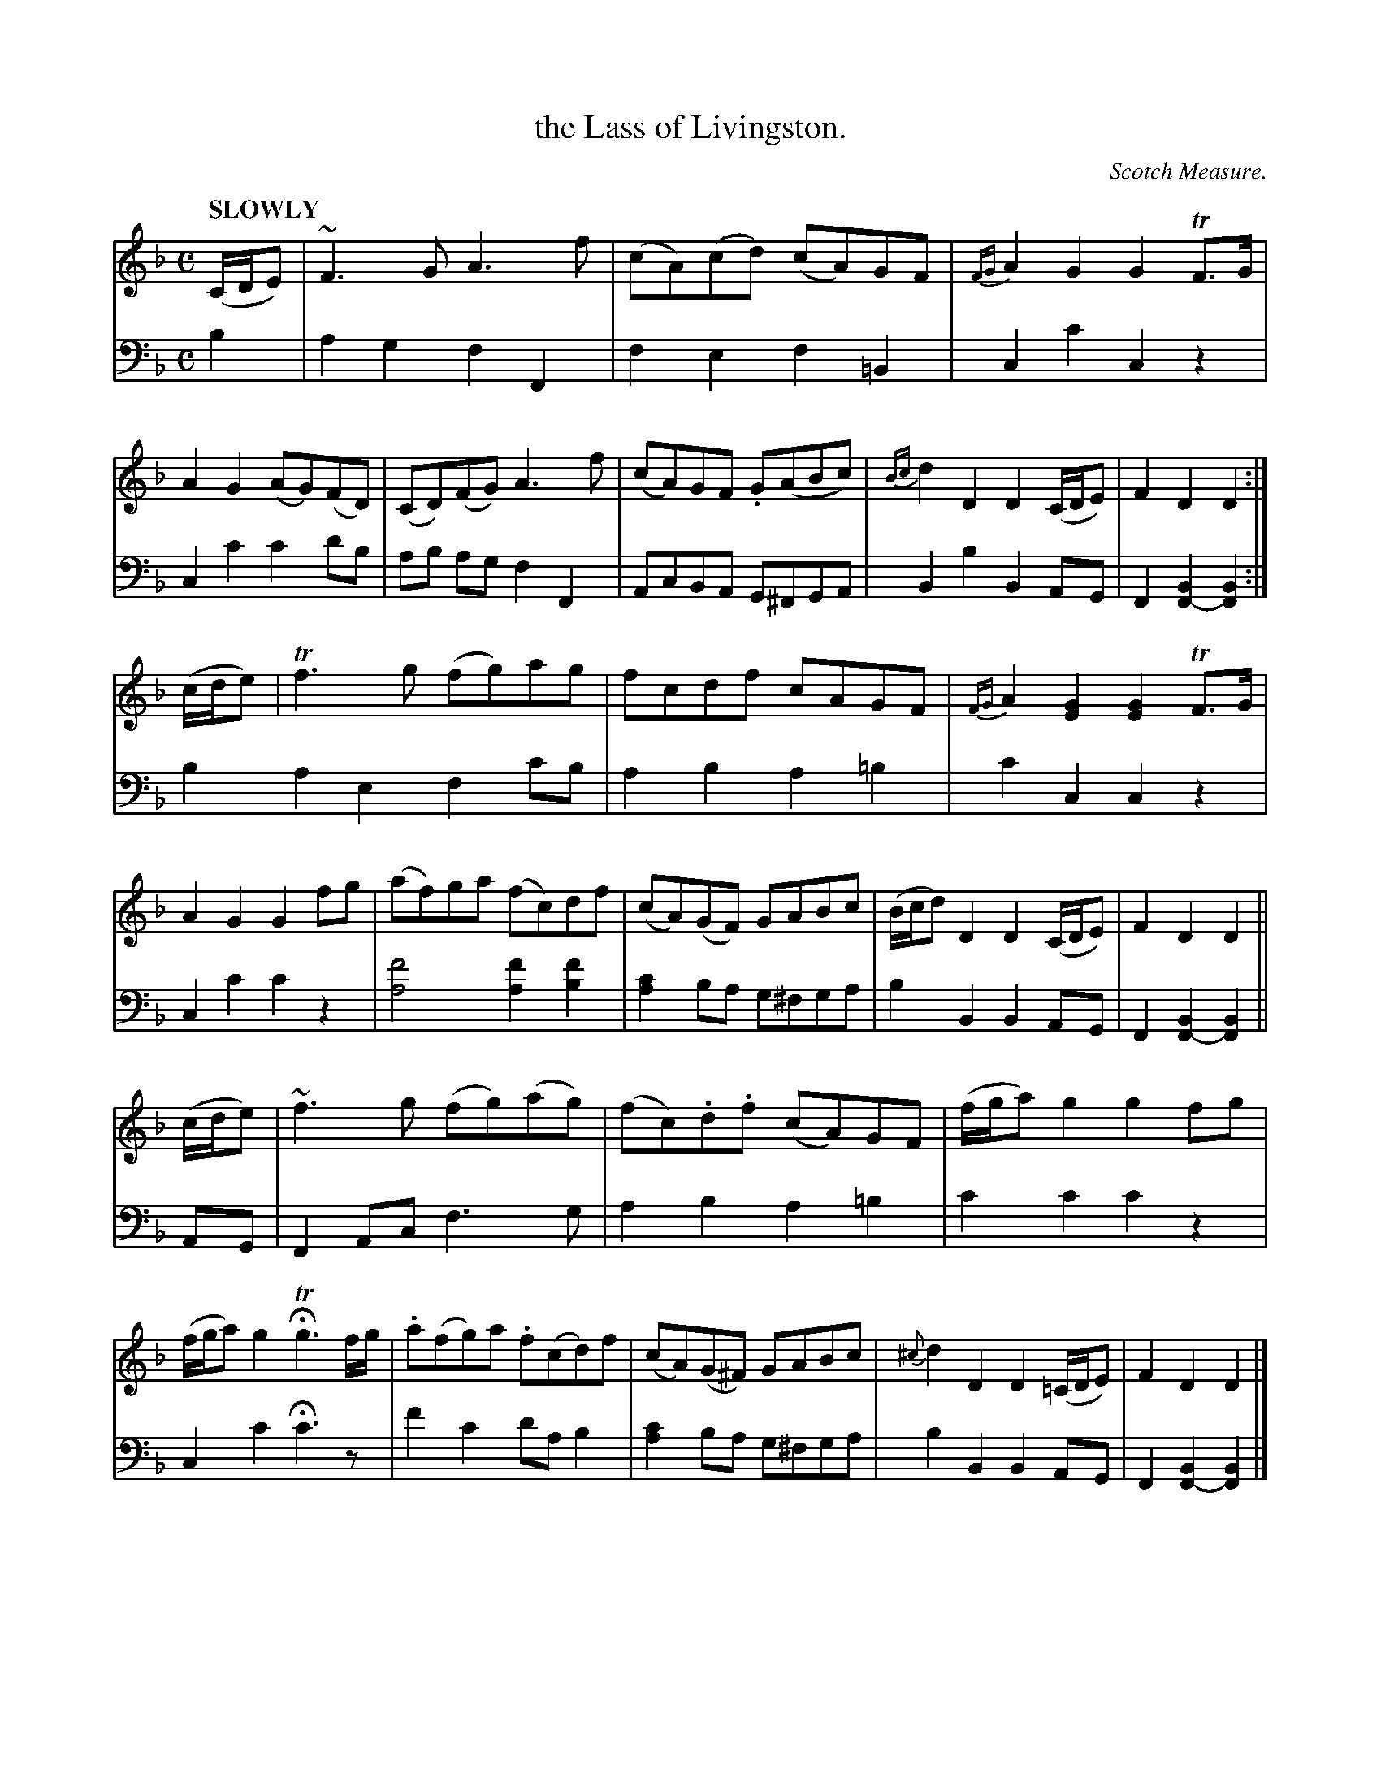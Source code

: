 X: 4131
T: the Lass of Livingston.
O: Scotch Measure.
%R: Scotch measure, reel
B: Niel Gow & Sons "Complete Repository" v.4 p.13 #1
Z: 2021 John Chambers <jc:trillian.mit.edu>
M: C
L: 1/8
Q: "SLOWLY"
K: F
% - - - - - - - - - -
% Voice 1 formatted for compactness and proofreading.
V: 1 staves=2
(C/D/E) |\
~F3G A3f | (cA)(cd) (cA)GF | {FG}A2G2 G2TF>G | A2G2 (AG)(FD) |\
(CD)(FG) A3f | (cA)GF .G(ABc) | {Bc}d2D2 D2(C/D/E) | F2D2 D2 :|
(c/d/e) |\
Tf3g (fg)ag | fcdf cAGF | {FG}A2[G2E2] [G2E2]TF>G | A2G2 G2fg |\
(af)ga (fc)df | (cA)(GF) GABc | (B/c/d)D2 D2(C/D/E) | F2D2 D2 ||
(c/d/e) |\
~f3g (fg)(ag) | (fc).d.f (cA)GF |(f/g/a)g2 g2fg | (f/g/a)g2 HTg3 f/g/ |\
.a(fg)a .f(cd)f | (cA)(G^F) GABc | {^c}d2D2 D2(=C/D/E) | F2D2 D2 |]
% - - - - - - - - - -
% Voice 2 preserves the book's staff layout.
V: 2 clef=bass middle=d
b2 |\
a2g2 f2F2 | f2e2 f2=B2 | c2c'2 c2z2 | c2c'2 c'2d'b |
ab ag f2F2 | AcBA G^FGA | B2b2 B2AG | F2[B2F2-] [B2F2] :| b2 a2e2 f2c'b |
a2b2 a2=b2 | c'2c2 c2z2 | c2c'2 c'2z2 | [f'4a4] [f'2a2][f'2b2] | [c'2a2]ba g^fga |
b2B2 B2AG | F2[B2F2-][B2F2] || AG | F2Ac f3g | a2b2 a2=b2 | c'2c'2 c'2z2 | c2c'2 Hc'3z |
f'2c'2 d'ab2 | [c'2a2]ba g^fga | b2B2 B2AG | F2[B2F2-] [B2F2] |]
